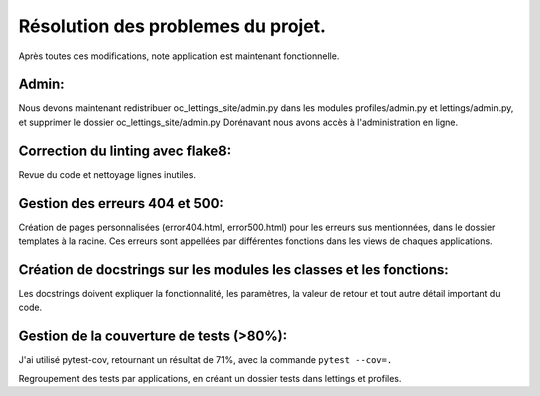 Résolution des problemes du projet.
===================================
Après toutes ces modifications, note application est maintenant fonctionnelle.

Admin:
------
Nous devons maintenant redistribuer oc_lettings_site/admin.py dans les modules profiles/admin.py et lettings/admin.py,
et supprimer le dossier oc_lettings_site/admin.py
Dorénavant nous avons accès à l'administration en ligne.

Correction du linting avec flake8:
----------------------------------
Revue du code et nettoyage lignes inutiles.

Gestion des erreurs 404 et 500:
-------------------------------
Création de pages personnalisées (error404.html, error500.html) pour les erreurs sus mentionnées,
dans le dossier templates à la racine. Ces erreurs sont appellées par différentes fonctions dans les views de chaques
applications.

Création de docstrings sur les modules les classes et les fonctions:
--------------------------------------------------------------------
Les docstrings doivent expliquer la fonctionnalité, les paramètres, la valeur de retour et
tout autre détail important du code.

Gestion de la couverture de tests (>80%):
-----------------------------------------
J'ai utilisé pytest-cov, retournant un résultat de 71%, avec la commande ``pytest --cov=.``

Regroupement des tests par applications, en créant un dossier tests dans lettings et profiles.





